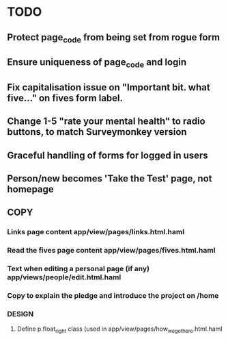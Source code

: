 * TODO
** Protect page_code from being set from rogue form
** Ensure uniqueness of page_code and login
** Fix capitalisation issue on "Important bit. what five..." on fives form label.
** Change 1-5 "rate your mental health" to radio buttons, to match Surveymonkey version
** Graceful handling of forms for logged in users
** Person/new becomes 'Take the Test' page, not homepage
** COPY
*** Links page content app/view/pages/links.html.haml
*** Read the fives page content app/view/pages/fives.html.haml
*** Text when editing a personal page (if any) app/views/people/edit.html.haml
*** Copy to explain the pledge and introduce the project on /home
*** DESIGN
**** Define p.float_right class (used in app/view/pages/how_we_got_here.html.haml
